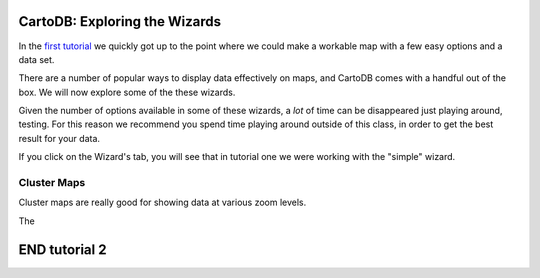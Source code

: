 ==============================
CartoDB: Exploring the Wizards
==============================

In the `first tutorial <cartodb-first_steps.rst>`_ we quickly got up to the 
point where we could make a workable map with a few easy options and a data 
set. 

There are a number of popular ways to display data effectively on maps, and 
CartoDB comes with a handful out of the box. We will now explore some of the 
these wizards. 

Given the number of options available in some of these wizards, a *lot* of time
can be disappeared just playing around, testing. For this reason we recommend 
you spend time playing around outside of this class, in order to get the best 
result for your data. 

If you click on the Wizard's tab, you will see that in tutorial one we were 
working with the "simple" wizard.

Cluster Maps
============

Cluster maps are really good for showing data at various zoom levels. 

The 


==============
END tutorial 2 
==============




